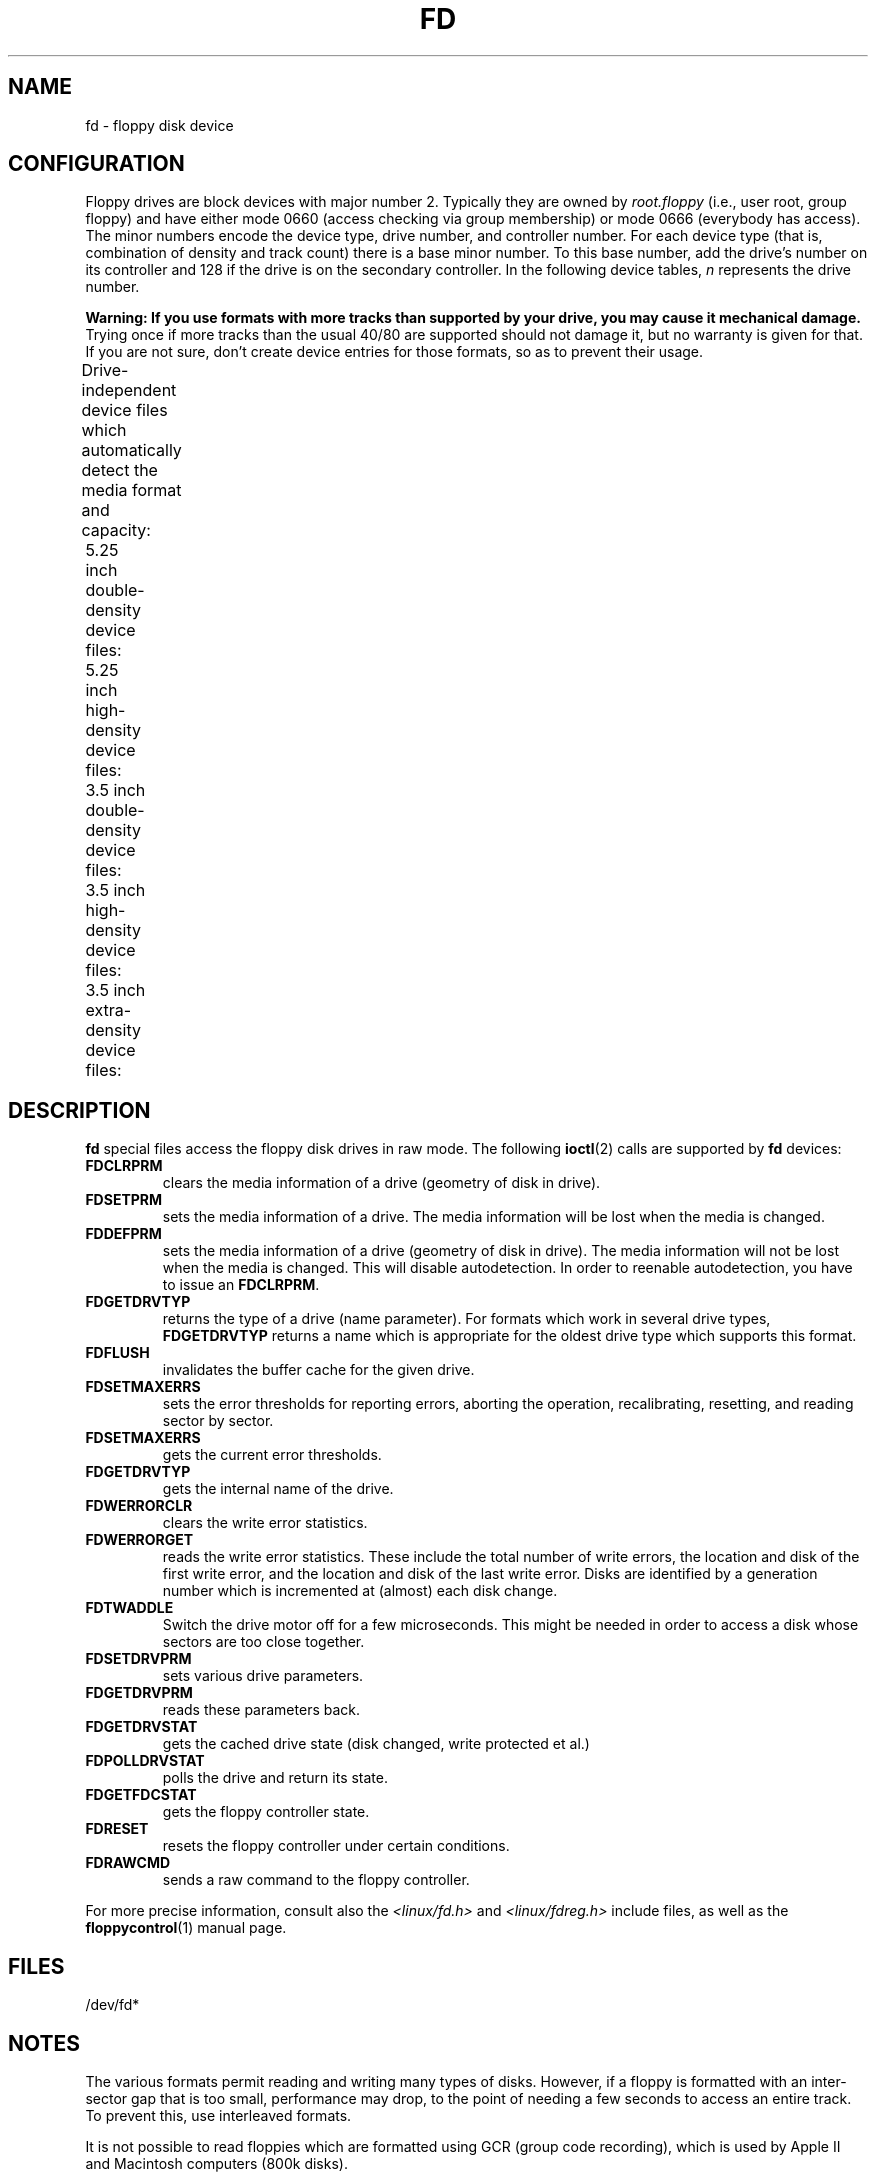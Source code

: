 '\" t
.\" Copyright (c) 1993 Michael Haardt (michael@cantor.informatik.rwth-aachen.de)
.\" and 1994,1995 Alain Knaff (Alain.Knaff@imag.fr)
.\"
.\" %%%LICENSE_START(GPLv2+_DOC_FULL)
.\" This is free documentation; you can redistribute it and/or
.\" modify it under the terms of the GNU General Public License as
.\" published by the Free Software Foundation; either version 2 of
.\" the License, or (at your option) any later version.
.\"
.\" The GNU General Public License's references to "object code"
.\" and "executables" are to be interpreted as the output of any
.\" document formatting or typesetting system, including
.\" intermediate and printed output.
.\"
.\" This manual is distributed in the hope that it will be useful,
.\" but WITHOUT ANY WARRANTY; without even the implied warranty of
.\" MERCHANTABILITY or FITNESS FOR A PARTICULAR PURPOSE.  See the
.\" GNU General Public License for more details.
.\"
.\" You should have received a copy of the GNU General Public
.\" License along with this manual; if not, see
.\" <http://www.gnu.org/licenses/>.
.\" %%%LICENSE_END
.\"
.\" Modified, Sun Feb 26 15:00:02 1995, faith@cs.unc.edu
.\"
.TH FD 4 2014-05-10 "Linux" "Linux Programmer's Manual"
.SH NAME
fd \- floppy disk device
.SH CONFIGURATION
Floppy drives are block devices with major number 2.
Typically they
are owned by
.I root.floppy
(i.e., user root, group floppy) and have
either mode 0660 (access checking via group membership) or mode 0666
(everybody has access).
The minor
numbers encode the device type, drive number, and controller number.
For each device type (that is, combination of density and track count)
there is a base minor number.
To this base number, add the drive's
number on its controller and 128 if the drive is on the secondary
controller.
In the following device tables, \fIn\fP represents the
drive number.
.PP
\fBWarning: If you use formats with more tracks
than supported by your drive, you may cause it mechanical damage.\fP
Trying once if more tracks than the usual 40/80 are supported should not
damage it, but no warranty is given for that.
If you are not sure, don't create device
entries for those formats, so as to prevent their usage.
.PP
Drive-independent device files which automatically detect the media
format and capacity:
.TS
l l.
Name	Base minor #
_
\fBfd\fP\fIn\fP	0
.TE
.PP
5.25 inch double-density device files:
.TS
lw(1i) l l l l l.
Name	Capac.	Cyl.	Sect.	Heads	Base minor #
_
\fBfd\fP\fIn\fP\fBd360\fP	360K	40	9	2	4
.TE
.PP
5.25 inch high-density device files:
.TS
lw(1i) l l l l l.
Name	Capac.	Cyl.	Sect.	Heads	Base minor #
_
\fBfd\fP\fIn\fP\fBh360\fP	360K	40	9	2	20
\fBfd\fP\fIn\fP\fBh410\fP	410K	41	10	2	48
\fBfd\fP\fIn\fP\fBh420\fP	420K	42	10	2	64
\fBfd\fP\fIn\fP\fBh720\fP	720K	80	9	2	24
\fBfd\fP\fIn\fP\fBh880\fP	880K	80	11	2	80
\fBfd\fP\fIn\fP\fBh1200\fP	1200K	80	15	2	8
\fBfd\fP\fIn\fP\fBh1440\fP	1440K	80	18	2	40
\fBfd\fP\fIn\fP\fBh1476\fP	1476K	82	18	2	56
\fBfd\fP\fIn\fP\fBh1494\fP	1494K	83	18	2	72
\fBfd\fP\fIn\fP\fBh1600\fP	1600K	80	20	2	92
.TE
.PP
3.5 inch double-density device files:
.TS
lw(1i) l l l l l.
Name	Capac.	Cyl.	Sect.	Heads	Base minor #
_
\fBfd\fP\fIn\fP\fBu360\fP	360K	80	9	1	12
\fBfd\fP\fIn\fP\fBu720\fP	720K	80	9	2	16
\fBfd\fP\fIn\fP\fBu800\fP	800K	80	10	2	120
\fBfd\fP\fIn\fP\fBu1040\fP	1040K	80	13	2	84
\fBfd\fP\fIn\fP\fBu1120\fP	1120K	80	14	2	88
.TE
.PP
3.5 inch high-density device files:
.TS
lw(1i) l l l l l.
Name	Capac.	Cyl.	Sect.	Heads	Base minor #
_
\fBfd\fP\fIn\fP\fBu360\fP	360K	40	9	2	12
\fBfd\fP\fIn\fP\fBu720\fP	720K	80	9	2	16
\fBfd\fP\fIn\fP\fBu820\fP	820K	82	10	2	52
\fBfd\fP\fIn\fP\fBu830\fP	830K	83	10	2	68
\fBfd\fP\fIn\fP\fBu1440\fP	1440K	80	18	2	28
\fBfd\fP\fIn\fP\fBu1600\fP	1600K	80	20	2	124
\fBfd\fP\fIn\fP\fBu1680\fP	1680K	80	21	2	44
\fBfd\fP\fIn\fP\fBu1722\fP	1722K	82	21	2	60
\fBfd\fP\fIn\fP\fBu1743\fP	1743K	83	21	2	76
\fBfd\fP\fIn\fP\fBu1760\fP	1760K	80	22	2	96
\fBfd\fP\fIn\fP\fBu1840\fP	1840K	80	23	2	116
\fBfd\fP\fIn\fP\fBu1920\fP	1920K	80	24	2	100
.TE
.PP
3.5 inch extra-density device files:
.TS
lw(1i) l l l l l.
Name	Capac.	Cyl.	Sect.	Heads	Base minor #
_
\fBfd\fP\fIn\fP\fBu2880\fP	2880K	80	36	2	32
\fBfd\fP\fIn\fP\fBCompaQ\fP	2880K	80	36	2	36
\fBfd\fP\fIn\fP\fBu3200\fP	3200K	80	40	2	104
\fBfd\fP\fIn\fP\fBu3520\fP	3520K	80	44	2	108
\fBfd\fP\fIn\fP\fBu3840\fP	3840K	80	48	2	112
.TE
.SH DESCRIPTION
\fBfd\fP special files access the floppy disk drives in raw mode.
The following
.BR ioctl (2)
calls are supported by \fBfd\fP devices:
.IP \fBFDCLRPRM\fP
clears the media information of a drive (geometry of disk in drive).
.IP \fBFDSETPRM\fP
sets the media information of a drive.
The media information will be
lost when the media is changed.
.IP \fBFDDEFPRM\fP
sets the media information of a drive (geometry of disk in drive).
The media information will not be lost when the media is changed.
This will disable autodetection.
In order to reenable autodetection, you
have to issue an \fBFDCLRPRM\fP.
.IP \fBFDGETDRVTYP\fP
returns the type of a drive (name parameter).
For formats which work
in several drive types, \fBFDGETDRVTYP\fP returns a name which is
appropriate for the oldest drive type which supports this format.
.IP \fBFDFLUSH\fP
invalidates the buffer cache for the given drive.
.IP \fBFDSETMAXERRS\fP
sets the error thresholds for reporting errors, aborting the operation,
recalibrating, resetting, and reading sector by sector.
.IP \fBFDSETMAXERRS\fP
gets the current error thresholds.
.IP \fBFDGETDRVTYP\fP
gets the internal name of the drive.
.IP \fBFDWERRORCLR\fP
clears the write error statistics.
.IP \fBFDWERRORGET\fP
reads the write error statistics.
These include the total number of
write errors, the location and disk of the first write error, and the
location and disk of the last write error.
Disks are identified by a
generation number which is incremented at (almost) each disk change.
.IP \fBFDTWADDLE\fP
Switch the drive motor off for a few microseconds.
This might be
needed in order to access a disk whose sectors are too close together.
.IP \fBFDSETDRVPRM\fP
sets various drive parameters.
.IP \fBFDGETDRVPRM\fP
reads these parameters back.
.IP \fBFDGETDRVSTAT\fP
gets the cached drive state (disk changed, write protected et al.)
.IP \fBFDPOLLDRVSTAT\fP
polls the drive and return its state.
.IP \fBFDGETFDCSTAT\fP
gets the floppy controller state.
.IP \fBFDRESET\fP
resets the floppy controller under certain conditions.
.IP \fBFDRAWCMD\fP
sends a raw command to the floppy controller.
.PP
For more precise information, consult also the \fI<linux/fd.h>\fP and
\fI<linux/fdreg.h>\fP include files, as well as the
.BR floppycontrol (1)
manual page.
.SH FILES
/dev/fd*
.SH NOTES
The various formats permit reading and writing many types of disks.
However, if a floppy is formatted with an inter-sector gap that is too small,
performance may drop,
to the point of needing a few seconds to access an entire track.
To prevent this, use interleaved formats.

It is not possible to
read floppies which are formatted using GCR (group code recording),
which is used by Apple II and Macintosh computers (800k disks).

Reading floppies which are hard sectored (one hole per sector, with
the index hole being a little skewed) is not supported.
This used to be common with older 8-inch floppies.
.\" .SH AUTHORS
.\" Alain Knaff (Alain.Knaff@imag.fr), David Niemi
.\" (niemidc@clark.net), Bill Broadhurst (bbroad@netcom.com).
.SH SEE ALSO
.BR chown (1),
.BR floppycontrol (1),
.BR getfdprm (1),
.BR mknod (1),
.BR superformat (1),
.BR mount (8),
.BR setfdprm (8)
.SH COLOPHON
This page is part of release 3.79 of the Linux
.I man-pages
project.
A description of the project,
information about reporting bugs,
and the latest version of this page,
can be found at
\%http://www.kernel.org/doc/man\-pages/.
